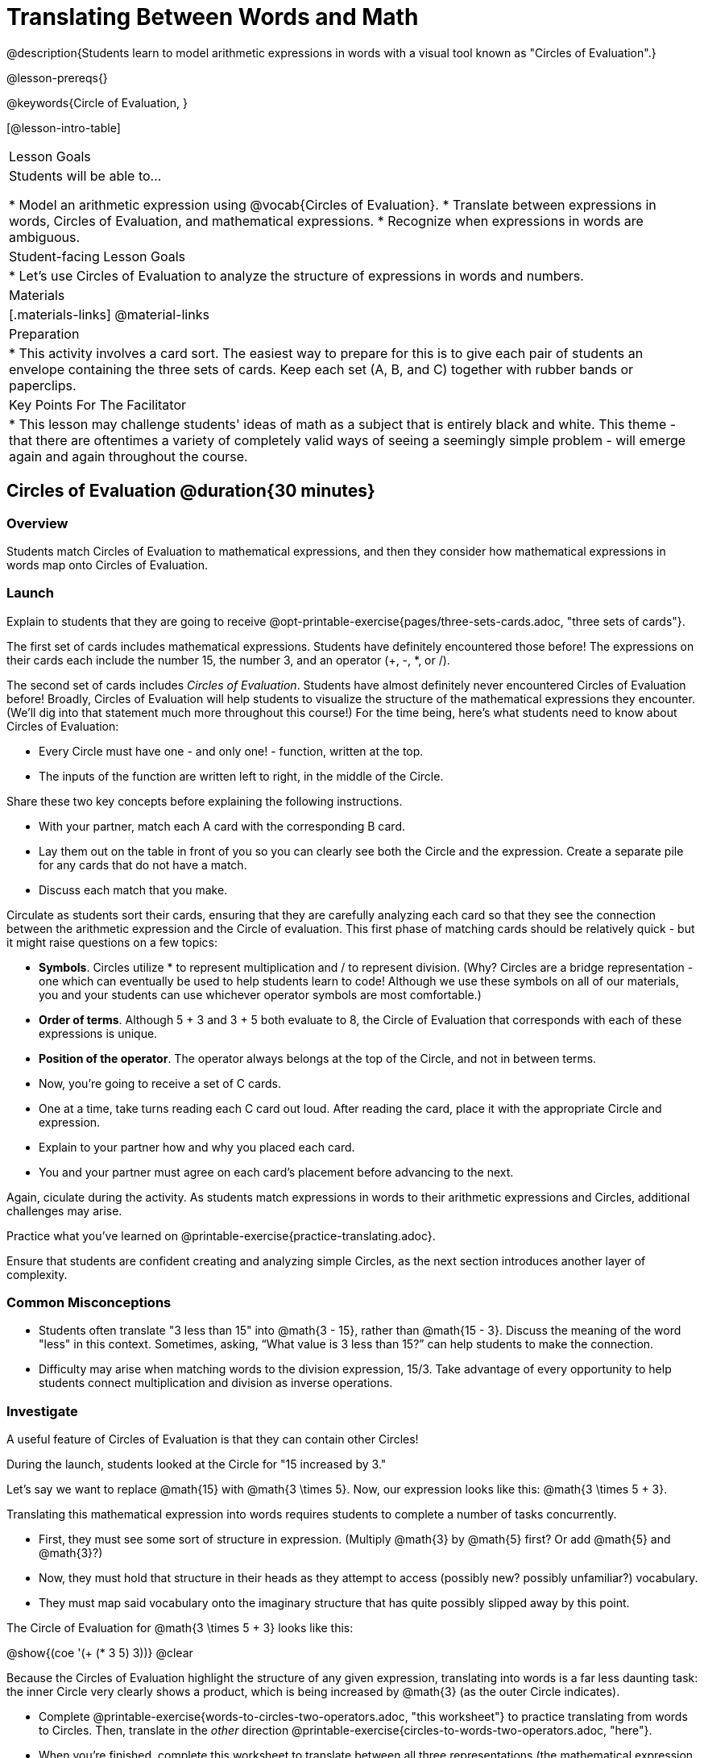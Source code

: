 = Translating Between Words and Math

@description{Students learn to model arithmetic expressions in words with a visual tool known as "Circles of Evaluation".}

@lesson-prereqs{}

@keywords{Circle of Evaluation, }

[@lesson-intro-table]
|===

| Lesson Goals
| Students will be able to...

* Model an arithmetic expression using @vocab{Circles of Evaluation}.
* Translate between expressions in words, Circles of Evaluation, and mathematical expressions.
* Recognize when expressions in words are ambiguous.


| Student-facing Lesson Goals
|

* Let's use Circles of Evaluation to analyze the structure of expressions in words and numbers.


| Materials
|[.materials-links]
@material-links

| Preparation
|
* This activity involves a card sort. The easiest way to prepare for this is to give each pair of students an envelope containing the three sets of cards. Keep each set (A, B, and C) together with rubber bands or paperclips.

| Key Points For The Facilitator
|
* This lesson may challenge students' ideas of math as a subject that is entirely black and white. This theme - that there are oftentimes a variety of completely valid ways of seeing a seemingly simple problem - will emerge again and again throughout the course.
|===

== Circles of Evaluation @duration{30 minutes}

=== Overview
Students match Circles of Evaluation to mathematical expressions, and then they consider how mathematical expressions in words map onto Circles of Evaluation.

=== Launch

Explain to students that they are going to receive @opt-printable-exercise{pages/three-sets-cards.adoc, "three sets of cards"}.

The first set of cards includes mathematical expressions. Students have definitely encountered those before! The expressions on their cards each include the number 15, the number 3, and an operator (+, -, *, or /).

The second set of cards includes _Circles of Evaluation_. Students have almost definitely never encountered Circles of Evaluation before! Broadly, Circles of Evaluation will help students to visualize the structure of the mathematical expressions they encounter. (We’ll dig into that statement much more throughout this course!) For the time being, here’s what students need to know about Circles of Evaluation:

- Every Circle must have one - and only one! - function, written at the top.

- The inputs of the function are written left to right, in the middle of the Circle.

Share these two key concepts before explaining the following instructions.

[.lesson-instruction]
- With your partner, match each A card with the corresponding B card.
- Lay them out on the table in front of you so you can clearly see both the Circle and the expression. Create a separate pile for any cards that do not have a match.
- Discuss each match that you make.

Circulate as students sort their cards, ensuring that they are carefully analyzing each card so that they see the connection between the arithmetic expression and the Circle of evaluation. This first phase of matching cards should be relatively quick - but it might raise questions on a few topics:

- *Symbols*. Circles utilize * to represent multiplication and / to represent division. (Why? Circles are a bridge representation - one which can eventually be used to help students learn to code! Although we use these symbols on all of our materials, you and your students can use whichever operator symbols are most comfortable.)

- *Order of terms*. Although 5 + 3 and 3 + 5 both evaluate to 8, the Circle of Evaluation that corresponds with each of these expressions is unique.

- *Position of the operator*. The operator always belongs at the top of the Circle, and not in between terms.

[.lesson-instruction]
- Now, you’re going to receive a set of C cards.
- One at a time, take turns reading each C card out loud. After reading the card, place it with the appropriate Circle and expression.
- Explain to your partner how and why you placed each card.
- You and your partner must agree on each card’s placement before advancing to the next.

Again, ciculate during the activity. As students match expressions in words to their arithmetic expressions and Circles, additional challenges may arise.

[.lesson-instruction]
Practice what you’ve learned on @printable-exercise{practice-translating.adoc}.

Ensure that students are confident creating and analyzing simple Circles, as the next section introduces another layer of complexity.


=== Common Misconceptions

- Students often translate "3 less than 15" into @math{3 - 15}, rather than @math{15 - 3}. Discuss the meaning of the word "less" in this context. Sometimes, asking, “What value is 3 less than 15?” can help students to make the connection.

- Difficulty may arise when matching words to the division expression, 15/3. Take advantage of every opportunity to help students connect multiplication and division as inverse operations.

=== Investigate

A useful feature of Circles of Evaluation is that they can contain other Circles!

During the launch, students looked at the Circle for "15 increased by 3."

Let’s say we want to replace @math{15} with @math{3 \times 5}. Now, our expression looks like this: @math{3 \times 5 + 3}.

Translating this mathematical expression into words requires students to complete a number of tasks concurrently.

- First, they must see some sort of structure in expression. (Multiply @math{3} by @math{5} first? Or add @math{5} and @math{3}?)

- Now, they must hold that structure in their heads as they attempt to access (possibly new? possibly unfamiliar?) vocabulary.

- They must map said vocabulary onto the imaginary structure that has quite possibly slipped away by this point.

The Circle of Evaluation for @math{3 \times 5 + 3} looks like this:

[.centered-image]
@show{(coe '(+ (* 3 5) 3))}
@clear


Because the Circles of Evaluation highlight the structure of any given expression, translating into words is a far less daunting task: the inner Circle very clearly shows a product, which is being increased by @math{3} (as the outer Circle indicates).

[.lesson-instruction]
- Complete @printable-exercise{words-to-circles-two-operators.adoc, "this worksheet"} to practice translating from words to Circles. Then, translate in the __other__ direction @printable-exercise{circles-to-words-two-operators.adoc, "here"}.
- When you’re finished, complete this worksheet to translate between all three representations (the mathematical expression, the Circle of Evaluation, the expression in words).
- Optional: Try this worksheet, where you will match mathematical expressions with their corresponding expressions in words without the Circles included to help you. (If you get stuck, feel free to draw your own!)

Be sure to spend a moment going over students' solutions. Some translations into words are clearer than others; the subsequent section of this lesson will explore that notion in greater depth.

Note: The last worksheet also includes a column where students may evaluate the expression. Evaluating is not the primary goal of the activity - but we want students to recognize that computation is indeed a viable way to transform an expression. This column should be the lowest priority.

=== Synthesize
- We did lots of different translations between Circles, words, and arithmetic expressions.
- Was there any type of transformation that was more challenging for you?
- Is there more than one to draw the Circle for @math{1 + 2} ? If so, is one way more "correct" than the other?



== The Ambiguity of Words @duration{20 minutes}

=== Overview
Students diagram Circles of Evaluations to consider how different interpretations of words not only parse differently but evaluate differently!


=== Launch

One reason that Circles of Evaluation are so powerful is that they eliminate the ambiguity we often encounter when representing expressions with words. In this lesson, we tackle expressions in words that have _more than one_ possible mathematical translation–-as well as more than one possible solution!

[.lesson-instruction]
- What does “ambiguity” mean?
- Do you think there is ambiguity in math?

=== Investigate

Take a look at this expression: "the sum of three and two multiplied by eight"

Is that an instruction to add three and sixteen (as represented by the Circle on the left)… or is it an instruction to take five - that’s the sum of three and two! - and then multiply it by eight (as represented by the Circle on the right)?!

[.embedded, cols="^.^1,^.^1", grid="none", stripes="none" frame="none"]
|===

|@show{(coe  '(+ 3 (* 2 8)))}		| @show{(coe  '(* (+ 3 2) 8))}
|===


Words can be confusing! In this case, there is not one single correct mathematical translation. (And it’s debatable whether inserting a comma after the word “two” provides clarity.)

[.lesson-instruction]
- Complete The Ambiguity of Words, drawing two possible Circles for each expression in words.
- On the second half of the worksheet, write the expression in words that resulted in two different Circle outcomes.

We don't want students to think _all_ mathematical expressions in words are ambiguous, as that is simply not the case! Emphasize that only certain verbal structures create this confusion; some phrases are indeed clearer than others. The following activity emphasizes this idea.

[.lesson-instruction]
- On Ambiguous or Clear?, identify the expressions that have two different numeric translations.
- When you encounter an expression that is ambiguous, choose one of the interpretations. Translate it into a numeric expression, and then _rewrite_ the expression in words so that it is more clear. Use Circles to help if you get stuck!

=== Synthesize

- Why are some expressions in words ambiguous and others are not?
- Do you think that expressions written in the language of math have ambiguity?
- What is it about Circles of Evaluation that removes ambiguity?

